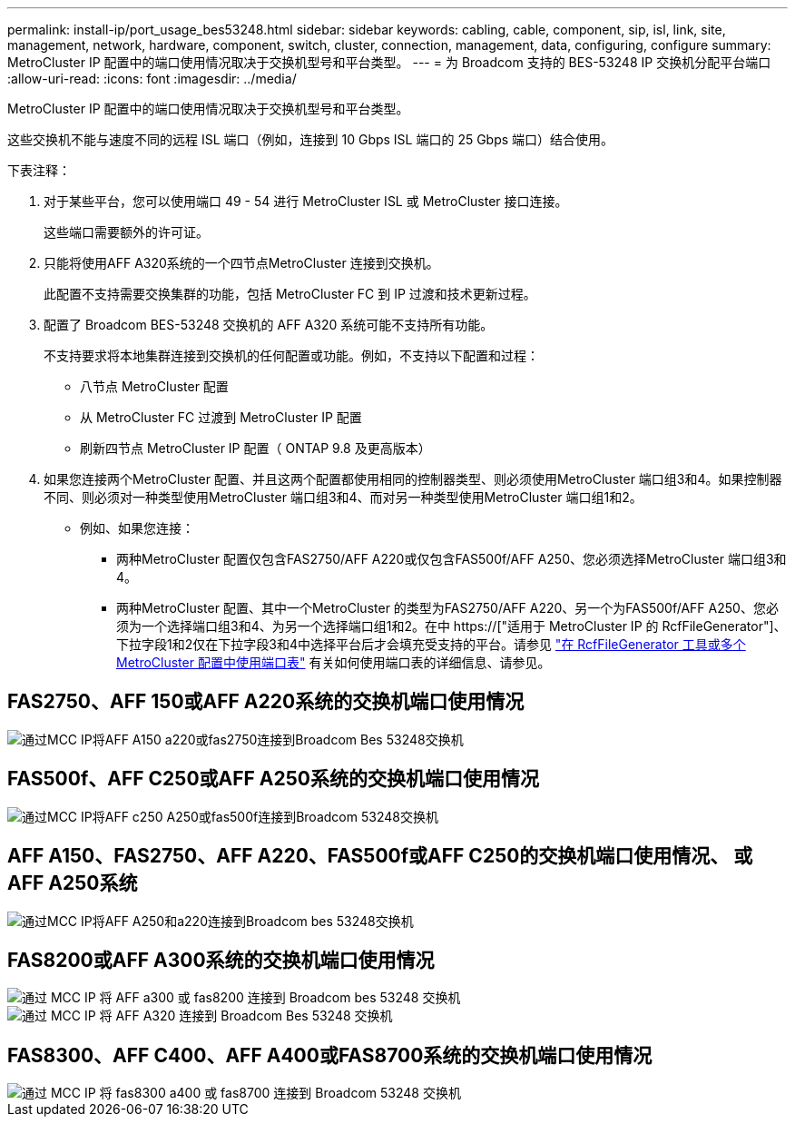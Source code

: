 ---
permalink: install-ip/port_usage_bes53248.html 
sidebar: sidebar 
keywords: cabling, cable, component, sip, isl, link, site, management, network, hardware, component, switch, cluster, connection, management, data, configuring, configure 
summary: MetroCluster IP 配置中的端口使用情况取决于交换机型号和平台类型。 
---
= 为 Broadcom 支持的 BES-53248 IP 交换机分配平台端口
:allow-uri-read: 
:icons: font
:imagesdir: ../media/


[role="lead"]
MetroCluster IP 配置中的端口使用情况取决于交换机型号和平台类型。

这些交换机不能与速度不同的远程 ISL 端口（例如，连接到 10 Gbps ISL 端口的 25 Gbps 端口）结合使用。

.下表注释：
. 对于某些平台，您可以使用端口 49 - 54 进行 MetroCluster ISL 或 MetroCluster 接口连接。
+
这些端口需要额外的许可证。

. 只能将使用AFF A320系统的一个四节点MetroCluster 连接到交换机。
+
此配置不支持需要交换集群的功能，包括 MetroCluster FC 到 IP 过渡和技术更新过程。

. 配置了 Broadcom BES-53248 交换机的 AFF A320 系统可能不支持所有功能。
+
不支持要求将本地集群连接到交换机的任何配置或功能。例如，不支持以下配置和过程：

+
** 八节点 MetroCluster 配置
** 从 MetroCluster FC 过渡到 MetroCluster IP 配置
** 刷新四节点 MetroCluster IP 配置（ ONTAP 9.8 及更高版本）


. 如果您连接两个MetroCluster 配置、并且这两个配置都使用相同的控制器类型、则必须使用MetroCluster 端口组3和4。如果控制器不同、则必须对一种类型使用MetroCluster 端口组3和4、而对另一种类型使用MetroCluster 端口组1和2。
+
** 例如、如果您连接：
+
*** 两种MetroCluster 配置仅包含FAS2750/AFF A220或仅包含FAS500f/AFF A250、您必须选择MetroCluster 端口组3和4。
*** 两种MetroCluster 配置、其中一个MetroCluster 的类型为FAS2750/AFF A220、另一个为FAS500f/AFF A250、您必须为一个选择端口组3和4、为另一个选择端口组1和2。在中 https://["适用于 MetroCluster IP 的 RcfFileGenerator"]、下拉字段1和2仅在下拉字段3和4中选择平台后才会填充受支持的平台。请参见 link:../install-ip/using_rcf_generator.html["在 RcfFileGenerator 工具或多个 MetroCluster 配置中使用端口表"] 有关如何使用端口表的详细信息、请参见。








== FAS2750、AFF 150或AFF A220系统的交换机端口使用情况

image::../media/mcc_ip_cabling_a_aff_a150_a220_or_fas2750_to_a_broadcom_bes_53248_switch.png[通过MCC IP将AFF A150 a220或fas2750连接到Broadcom Bes 53248交换机]



== FAS500f、AFF C250或AFF A250系统的交换机端口使用情况

image::../media/mcc_ip_cabling_a_aff_c250_a250_or_fas500f_to_a_broadcom_bes_53248_switch.png[通过MCC IP将AFF c250 A250或fas500f连接到Broadcom 53248交换机]



== AFF A150、FAS2750、AFF A220、FAS500f或AFF C250的交换机端口使用情况、 或AFF A250系统

image::../media/mcc_ip_cabling_aff_a250_and_ a220_to_a_broadcom_bes_53248_switch.png[通过MCC IP将AFF A250和a220连接到Broadcom bes 53248交换机]



== FAS8200或AFF A300系统的交换机端口使用情况

image::../media/mcc_ip_cabling_a_aff_a300_or_fas8200_to_a_broadcom_bes_53248_switch.png[通过 MCC IP 将 AFF a300 或 fas8200 连接到 Broadcom bes 53248 交换机]

image::../media/mcc_ip_cabling_a_aff_a320_to_a_broadcom_bes_53248_switch.png[通过 MCC IP 将 AFF A320 连接到 Broadcom Bes 53248 交换机]



== FAS8300、AFF C400、AFF A400或FAS8700系统的交换机端口使用情况

image::../media/mcc_ip_cabling_a_fas8300_a400_or_fas8700_to_a_broadcom_bes_53248_switch.png[通过 MCC IP 将 fas8300 a400 或 fas8700 连接到 Broadcom 53248 交换机]
